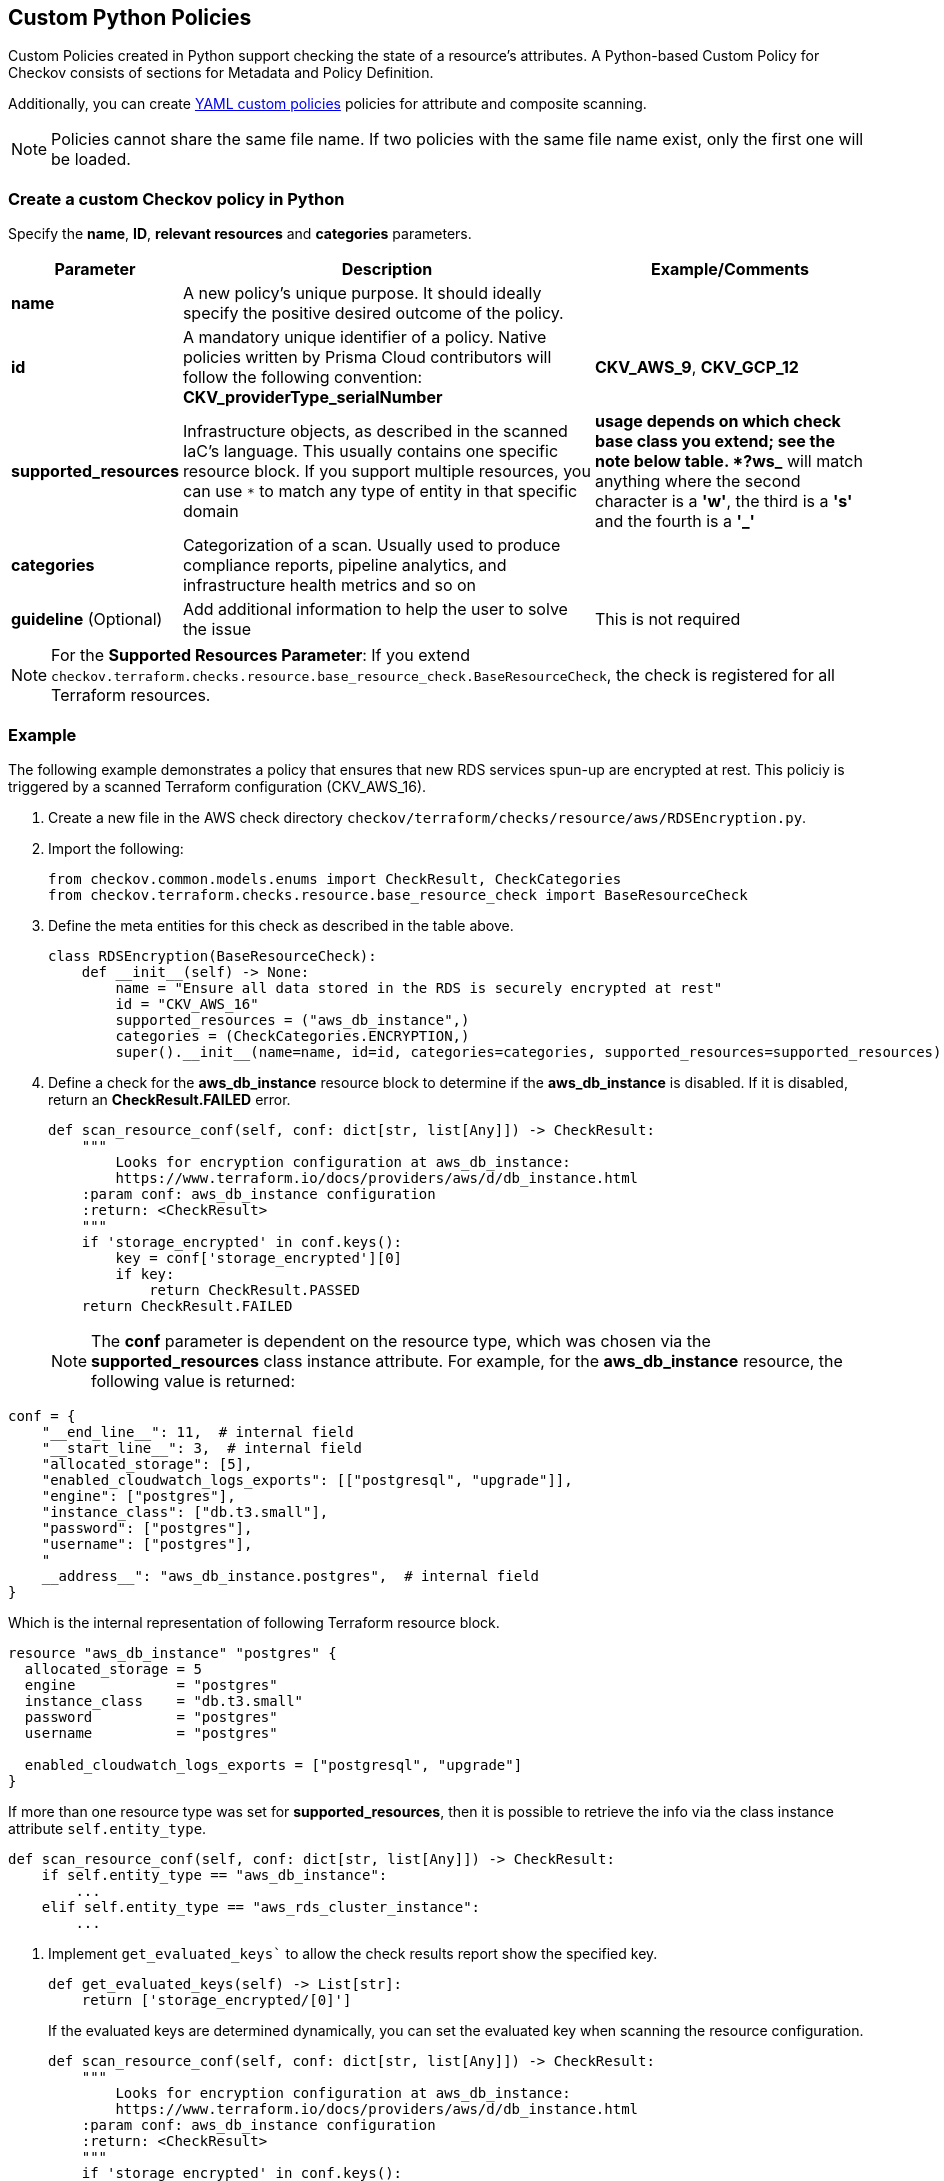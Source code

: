 == Custom Python Policies

Custom Policies created in Python support checking the state of a resource's attributes. A Python-based Custom Policy for Checkov consists of sections for Metadata and Policy Definition.

Additionally, you can create xref:application-security/cli-custom-yaml-policies[YAML custom policies] policies for attribute and composite scanning.

NOTE: Policies cannot share the same file name. If two policies with the same file name exist, only the first one will be loaded.

=== Create a custom Checkov policy in Python

Specify the *name*, *ID*, *relevant resources* and *categories* parameters.

[cols="1,3,2"]
|===
|Parameter |Description |Example/Comments

|**name**
|A new policy's unique purpose. It should ideally specify the positive desired outcome of the policy.
|

|**id**
|A mandatory unique identifier of a policy. Native policies written by Prisma Cloud contributors will follow the following convention: *CKV_providerType_serialNumber*
|*CKV_AWS_9*, *CKV_GCP_12*

|**supported_resources**
|Infrastructure objects, as described in the scanned IaC's language. This usually contains one specific resource block. If you support multiple resources, you can use `*` to match any type of entity in that specific domain
|`*` usage depends on which check base class you extend; see the note below table. *?ws_* will match anything where the second character is a *'w'*, the third is a *'s'* and the fourth is a *'_'*

|**categories**
|Categorization of a scan. Usually used to produce compliance reports, pipeline analytics, and infrastructure health metrics and so on
|

|**guideline** (Optional)
|Add additional information to help the user to solve the issue
|This is not required
|===

NOTE: For the *Supported Resources Parameter*: If you extend `checkov.terraform.checks.resource.base_resource_check.BaseResourceCheck`, the check is registered for all Terraform resources.

[.task]
=== Example

The following example demonstrates a policy that ensures that new RDS services spun-up are encrypted at rest. This policiy is triggered by a scanned Terraform configuration (CKV_AWS_16).

[.procedure]

. Create a new file in the AWS check directory `checkov/terraform/checks/resource/aws/RDSEncryption.py`.

. Import the following:
+
[source,python]
----
from checkov.common.models.enums import CheckResult, CheckCategories
from checkov.terraform.checks.resource.base_resource_check import BaseResourceCheck
----

. Define the meta entities for this check as described in the table above.
+
[source,python]
----
class RDSEncryption(BaseResourceCheck):
    def __init__(self) -> None:
        name = "Ensure all data stored in the RDS is securely encrypted at rest"
        id = "CKV_AWS_16"
        supported_resources = ("aws_db_instance",)
        categories = (CheckCategories.ENCRYPTION,)
        super().__init__(name=name, id=id, categories=categories, supported_resources=supported_resources)
----

. Define a check for the *aws_db_instance* resource block to determine if the *aws_db_instance* is disabled. If it is disabled, return an *CheckResult.FAILED* error.
+
[source,python]
----
def scan_resource_conf(self, conf: dict[str, list[Any]]) -> CheckResult:
    """
        Looks for encryption configuration at aws_db_instance:
        https://www.terraform.io/docs/providers/aws/d/db_instance.html
    :param conf: aws_db_instance configuration
    :return: <CheckResult>
    """
    if 'storage_encrypted' in conf.keys():
        key = conf['storage_encrypted'][0]
        if key:
            return CheckResult.PASSED
    return CheckResult.FAILED
----
+
NOTE: The *conf* parameter is dependent on the resource type, which was chosen via the *supported_resources* class instance attribute. For example, for the *aws_db_instance* resource, the following value is returned:

[source,python]
----
conf = {
    "__end_line__": 11,  # internal field
    "__start_line__": 3,  # internal field
    "allocated_storage": [5],
    "enabled_cloudwatch_logs_exports": [["postgresql", "upgrade"]],
    "engine": ["postgres"],
    "instance_class": ["db.t3.small"],
    "password": ["postgres"],
    "username": ["postgres"],
    "
    __address__": "aws_db_instance.postgres",  # internal field
}
----

Which is the internal representation of following Terraform resource block.

[source,terraform]
----

resource "aws_db_instance" "postgres" {
  allocated_storage = 5
  engine            = "postgres"
  instance_class    = "db.t3.small"
  password          = "postgres"
  username          = "postgres"

  enabled_cloudwatch_logs_exports = ["postgresql", "upgrade"]
}
----

If more than one resource type was set for *supported_resources*, then it is possible to retrieve the info via the class instance attribute `self.entity_type`.

[source,python]
----
def scan_resource_conf(self, conf: dict[str, list[Any]]) -> CheckResult:
    if self.entity_type == "aws_db_instance":
        ...
    elif self.entity_type == "aws_rds_cluster_instance":
        ...
----

. Implement `get_evaluated_keys`` to allow the check results report show the specified key.
+
[source,python]
----
def get_evaluated_keys(self) -> List[str]:
    return ['storage_encrypted/[0]']
----
+
If the evaluated keys are determined dynamically, you can set the evaluated key when scanning the resource configuration.
+
[source,python]
----
def scan_resource_conf(self, conf: dict[str, list[Any]]) -> CheckResult:
    """
        Looks for encryption configuration at aws_db_instance:
        https://www.terraform.io/docs/providers/aws/d/db_instance.html
    :param conf: aws_db_instance configuration
    :return: <CheckResult>
    """
    if 'storage_encrypted' in conf.keys():
        key = conf['storage_encrypted'][0]
        if key:
            # The following line sets the evaluated keys
            self.evaluated_keys = ['storage_encrypted/[0]']
            return CheckResult.PASSED
    return CheckResult.FAILED
----

. You can also add *details* to be printed on the execution report:
+
[source,python]
----
def scan_resource_conf(self, conf: dict[str, list[Any]]) -> CheckResult:
 """
     Looks for encryption configuration at aws_db_instance:
     https://www.terraform.io/docs/providers/aws/d/db_instance.html
 :param conf: aws_db_instance configuration
 :return: <CheckResult>
 """
 if 'storage_encrypted' in conf.keys():
     key = conf['storage_encrypted'][0]
     if key:
         # The following line sets the evaluated keys
         self.evaluated_keys = ['storage_encrypted/[0]']
         return CheckResult.PASSED
        
 self.details.append("'storage_encrypted' was not found on the resource configuration")
    
 return CheckResult.FAILED
----

The example producers the following report:

image::application-security/cli-python-custom-policy-report.png[]


. Conclude the policy name and operationalize it with the statement: `check = RDSEncryption()`.

=== Select the best base check class to extend

Terraform and CloudFormation have two base classes extending *BaseResourceCheck*:

* *Option 1: BaseResourceValueCheck*: This check will pass only if the inspected_key is within the *expected_values*. If `get_expected_value` is not implemented, the default value is *True*.

[source,python]
----
class RDSPubliclyAccessible(BaseResourceValueCheck):
    def __init__(self) -> None:
        name = "Ensure all data stored in RDS is not publicly accessible"
        id = "CKV_AWS_17"
        supported_resources = ("AWS::RDS::DBInstance",)
        categories = (CheckCategories.NETWORKING,)
        super().__init__(name=name, id=id, categories=categories, supported_resources=supported_resources,
                         missing_block_result=CheckResult.PASSED)
    
    def get_inspected_key(self) -> str:
        return 'Properties/PubliclyAccessible'    
        
    def get_expected_values(self) -> list[Any]:
        return [False]
----

Another option is to use `ANY_VALUE`.

[source,python]
----
def get_expected_values(self) -> list[Any]:
    return [ANY_VALUE]
----

* *Option 2: BaseResourceNegativeValueCheck*: This check will pass only if the `inspected_key` is NOT within the `forbidden_values`.

[source,python]
----
class NeptuneClusterInstancePublic(BaseResourceNegativeValueCheck):
    def __init__(self) -> None:
        name = "Ensure Neptune Cluster instance is not publicly available"
        id = "CKV_AWS_102"
        supported_resources = ['aws_neptune_cluster_instance']
        categories = [CheckCategories.GENERAL_SECURITY]
        super().__init__(name=name, id=id, categories=categories, supported_resources=supported_resources)

    def get_inspected_key(self) -> str:
        return 'publicly_accessible/[0]'

    def get_forbidden_values(self) -> List[Any]:
        return [True]
----

=== Run a New Scan

To run a scan with the new policy, use the Checkov command: `checkov -d /user/tf`.

=== Working with Custom Policies

Checkov is delivered with a set of built-in policies that check for compliance and security best practices at its core. In addition, Checkov enables you to load additional checks, that give the user the ability to author and execute custom policies.

[.task]

==== Example

This example uses the following directory structure:

----
├── main.tf
├── variables.tf
└── outputs.tf
----

The example assumes a unique need to enforce bucket ACL policies only when the tag `Scope=PCI` is present. That being the case, the following bucket definition must trigger a failed check result:

[source,Terraform]
----
# Snippet from  main.tf
resource "aws_s3_bucket" "credit_cards_bucket" {
  region        = var.region
  bucket        = local.bucket_name
  acl           = "public-read"
  force_destroy = true

  tags = {
    Scope = "PCI",
    
  }
}
----

To trigger the failed check result, add a new check to ensure PCI related S3 buckets will stay private.

[.procedure]

. Create a new Python folder named *my_extra_checks* containing the new check:
+
[source,python]
----
├── main.tf
├── variables.tf
└── outputs.tf
└── my_extra_checks
    └── __init__.py
    └── S3PCIPrivateACL.py
----

.. The first time you setup the custom checks folder, you need to also create a file named *__init__.py*.
+
[source,python]
----
from os.path import dirname, basename, isfile, join
import glob
modules = glob.glob(join(dirname(__file__), "*.py"))
__all__ = [ basename(f)[:-3] for f in modules if isfile(f) and not f.endswith('__init__.py')]
----

.. Complete the matching logic in *S3PCIPrivateACL.py*:
+
[source,python]
----
from __future__ import annotations

from typing import Any

from checkov.terraform.checks.resource.base_resource_check import BaseResourceCheck
from checkov.common.models.enums import CheckResult, CheckCategories


class S3PCIPrivateACL(BaseResourceCheck):
    def __init__(self) -> None:
        name = "Ensure PCI Scope buckets has private ACL (enable public ACL for non-pci buckets)"
        id = "CKV_AWS_999"
        supported_resources = ("aws_s3_bucket",)
        # CheckCategories are defined in models/enums.py
        categories = (CheckCategories.BACKUP_AND_RECOVERY,)
        guideline = "Follow the link to get more info https://docs.prismacloud.io/en/enterprise-edition/policy-reference"
        super().__init__(name=name, id=id, categories=categories, supported_resources=supported_resources, guideline=guideline)

    def scan_resource_conf(self, conf: dict[str, list[Any]]) -> CheckResult:
        """
            Looks for ACL configuration at aws_s3_bucket and Tag values:
            https://www.terraform.io/docs/providers/aws/r/s3_bucket.html
        :param conf: aws_s3_bucket configuration
        :return: <CheckResult>
        """
        tags = conf.get("tags")
        if tags and isinstance(tags, list):
            tags = tags[0]
            if tags.get("Scope") == "PCI":
                acl_block = conf['acl']
                if acl_block in [["public-read"], ["public-read-write"], ["website"]]:
                    return CheckResult.FAILED
        return CheckResult.PASSED


check = S3PCIPrivateACL()
----

. Run Checkov.
+
[source,bash]
----
# install from pypi using pip
pip install checkov


# select an input folder that contains your terraform files and enable loading of extra checks
checkov -d . --external-checks-dir my_extra_checks
----

. Verify the results.
+
[source,bash]
----
Check: "Ensure PCI Scope buckets has private ACL (enable public ACL for non-pci buckets)"
	FAILED for resource: aws_s3_bucket.credit_cards_bucket
	File: /main.tf:80-90
	Guide: Follow the link to get more information https://docs.prismacloud.io/en/enterprise-edition/policy-reference

		80 | resource "aws_s3_bucket" "credit_cards_bucket" {
		81 |   region        = var.region
		82 |   bucket        = local.bucket_name
		83 |   acl           = "public-read"
		84 |   force_destroy = true
		85 |
		86 |   tags = {
		87 |     Scope = "PCI",
		88 |
		89 |   }
		90 | }
----

